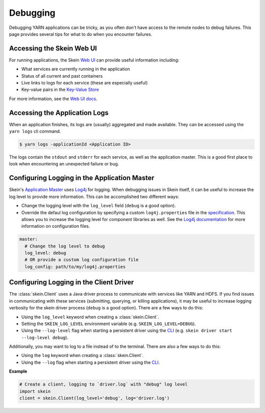 Debugging
=========

Debugging YARN applications can be tricky, as you often don't have access to
the remote nodes to debug failures. This page provides several tips for what to
do when you encounter failures.


Accessing the Skein Web UI
--------------------------

For running applications, the Skein `Web UI <web-ui.html>`__ can provide useful
information including:

- What services are currently running in the application
- Status of all current and past containers
- Live links to logs for each service (these are especially useful)
- Key-value pairs in the `Key-Value Store <key-value-store.html>`__

For more information, see the `Web UI docs <web-ui.html>`__.


Accessing the Application Logs
------------------------------

When an application finishes, its logs are (usually) aggregated and made
available. They can be accessed using the ``yarn logs`` cli command.

.. code-block:: console

    $ yarn logs -applicationId <Application ID>

The logs contain the ``stdout`` and ``stderr`` for each service, as well as the
application master. This is a good first place to look when encountering an
unexpected failure or bug.


Configuring Logging in the Application Master
---------------------------------------------

Skein's `Application Master
<https://hadoop.apache.org/docs/stable/hadoop-yarn/hadoop-yarn-site/YARN.html>`__
uses `Log4j <http://logging.apache.org/log4j/1.2/>`__ for logging.
When debugging issues in
Skein itself, it can be useful to increase the log level to provide more
information. This can be accomplished two different ways:

- Change the logging level with the ``log_level`` field (``debug`` is a good option).
- Override the defaul log configuration by specifying a custom
  ``log4j.properties`` file in the `specification <specification.html>`__. This
  allows you to increase the logging level for component libraries as well. See
  the `Log4j documentation <https://logging.apache.org/log4j/1.2/>`__ for more
  information on configuration files.

.. code-block:: none

    master:
      # Change the log level to debug
      log_level: debug
      # OR provide a custom log configuration file
      log_config: path/to/my/log4j.properties


Configuring Logging in the Client Driver
----------------------------------------

The :class:`skein.Client` uses a Java driver process to communicate with
services like YARN and HDFS. If you find issues in communicating with these
services (submitting, querying, or killing applications), it may be useful to
increase logging verbosity for the skein driver process (``debug`` is a good
option). There are a few ways to do this:

- Using the ``log_level`` keyword when creating a :class:`skein.Client`.

- Setting the ``SKEIN_LOG_LEVEL`` environment variable (e.g.
  ``SKEIN_LOG_LEVEL=DEBUG``).

- Using the ``--log-level`` flag when starting a persistent driver using the
  `CLI <cli.html>`__ (e.g.  ``skein driver start --log-level debug``).

Additionally, you may want to log to a file instead of to the terminal. There
are also a few ways to do this:

- Using the ``log`` keyword when creating a :class:`skein.Client`.

- Using the ``--log`` flag when starting a persistent driver using the `CLI
  <cli.html>`__.

**Example**

.. code-block:: python

    # Create a client, logging to `driver.log` with "debug" log level
    import skein
    client = skein.Client(log_level='debug', log='driver.log')
